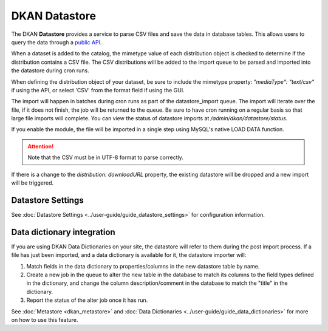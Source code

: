 DKAN Datastore
==============
.. _datastore:

The DKAN **Datastore** provides a service to parse CSV files and save the data in database tables.
This allows users to query the data through a `public API <https://demo.getdkan.org/api>`_.

When a dataset is added to the catalog, the mimetype value of each distribution object is checked
to determine if the distribution contains a CSV file. The CSV distributions will be added to the
import queue to be parsed and imported into the datastore during cron runs.

When defining the distribution object of your dataset, be sure to include the mimetype property:
`"mediaType": "text/csv"` if using the API, or select 'CSV' from the format field if using the GUI.

The import will happen in batches during cron runs as part of the datastore_import queue. The import
will iterate over the file, if it does not finish, the job will be returned to the queue. Be sure to
have cron running on a regular basis so that large file imports will complete. You can view the status
of datastore imports at `/admin/dkan/datastore/status`.

If you enable the  module, the file will be imported in
a single step using MySQL's native LOAD DATA function.

.. attention::

  Note that the CSV must be in UTF-8 format to parse correctly.

If there is a change to the *distribution: downloadURL* property, the existing datastore will be dropped
and a new import will be triggered.



Datastore Settings
------------------

See :doc:`Datastore Settings <../user-guide/guide_datastore_settings>` for configuration information.

Data dictionary integration
---------------------------

If you are using DKAN Data Dictionaries on your site, the datastore will refer to them during the
post import process. If a file has just been imported, and a data dictionary is available for it,
the datastore importer will:

1. Match fields in the data dictionary to properties/columns in the new datastore table by name.
2. Create a new job in the queue to alter the new table in the database to match its columns to the field types defined in the dictionary, and change the column description/comment in the database to match the "title" in the dictionary.
3. Report the status of the alter job once it has run.

See :doc:`Metastore <dkan_metastore>` and :doc:`Data Dictionaries <../user-guide/guide_data_dictionaries>` for more on how to use this feature.
